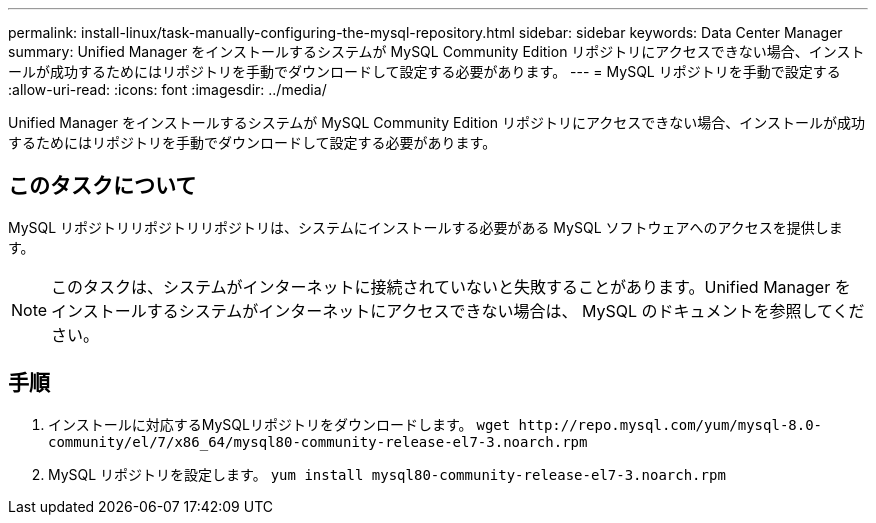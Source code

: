 ---
permalink: install-linux/task-manually-configuring-the-mysql-repository.html 
sidebar: sidebar 
keywords: Data Center Manager 
summary: Unified Manager をインストールするシステムが MySQL Community Edition リポジトリにアクセスできない場合、インストールが成功するためにはリポジトリを手動でダウンロードして設定する必要があります。 
---
= MySQL リポジトリを手動で設定する
:allow-uri-read: 
:icons: font
:imagesdir: ../media/


[role="lead"]
Unified Manager をインストールするシステムが MySQL Community Edition リポジトリにアクセスできない場合、インストールが成功するためにはリポジトリを手動でダウンロードして設定する必要があります。



== このタスクについて

MySQL リポジトリリポジトリリポジトリは、システムにインストールする必要がある MySQL ソフトウェアへのアクセスを提供します。

[NOTE]
====
このタスクは、システムがインターネットに接続されていないと失敗することがあります。Unified Manager をインストールするシステムがインターネットにアクセスできない場合は、 MySQL のドキュメントを参照してください。

====


== 手順

. インストールに対応するMySQLリポジトリをダウンロードします。 `+wget http://repo.mysql.com/yum/mysql-8.0-community/el/7/x86_64/mysql80-community-release-el7-3.noarch.rpm+`
. MySQL リポジトリを設定します。 `yum install mysql80-community-release-el7-3.noarch.rpm`

